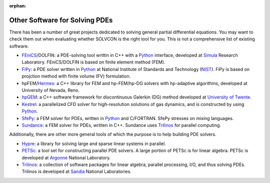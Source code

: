:orphan:

===============================
Other Software for Solving PDEs
===============================

There has been a number of great projects dedicated to solving general partial
differential equations.  You may want to check them out when evaluating whether
SOLVCON is the right tool for you.  This is not a comprehensive list of
existing software.

- FEniCS_/DOLFIN: a PDE-solving tool writtin in C++ with a Python_ interface,
  developed at Simula_ Research Laboratory.  FEniCS/DOLFIN is based on finite
  element method (FEM).
- FiPy_: a PDE solver written in Python_ at National Institute of Standards and
  Technology (NIST_).  FiPy is based on projction method with finite volume
  (FV) formulation.
- hpFEM/Hermes_: a C++ library for FEM and hp-FEM/hp-DG solvers with
  hp-adaptive algorithms, developed at University of Nevada, Reno.
- hpGEM_: a C++ software framework for discontinuous Galerkin (DG) method
  developed at `University of Twente <http://www.math.utwente.nl/nacm/>`_.
- Kestrel_: a parallelized CFD solver for high-resolution solutions of gas
  dynamics, and is constructed by using Python_.
- SfePy_: a FEM solver for PDEs, written in Python_ and C/FORTRAN.  SfePy
  stresses on mixing languages.
- Sundance_: a FEM solver for PDEs, written in C++.  Sundance uses Trilinos_
  for parallel computing.

.. _Python: http://www.python.org/

.. _FEniCS: http://www.fenicsproject.org/
.. _Simula: http://simula.no/
.. _FiPy: http://www.ctcms.nist.gov/fipy/
.. _NIST: http://www.nist.gov/
.. _Hermes: http://hpfem.org/hermes/
.. _hpGEM: http://wwwhome.math.utwente.nl/~hpgemdev/
.. _Kestrel: http://pdf.aiaa.org/preview/2010/CDReadyMASM10_1812/PV2010_511.pdf
.. _SfePy: http://sfepy.org/
.. _Sundance: http://www.math.ttu.edu/~kelong/Sundance/html/index.html

Additionally, there are other more general tools of which the purpose is to
help building PDE solvers.

- Hypre_: a library for solving large and sparse linear systems in parallel.
- PETSc_: a tool set for constructing parallel PDE solvers.  A large portion of
  PETSc is for linear algebra.  PETSc is developed at Argonne_ National
  Laboratory.
- Trilinos_: a collection of software packages for linear algebra, parallel
  processing, I/O, and thus solving PDEs.  Trilinos is developed at Sandia_
  National Laboratories.

.. _Hypre: http://acts.nersc.gov/hypre/
.. _PETSc: http://www.mcs.anl.gov/petsc/petsc-as/
.. _Argonne: http://www.anl.gov/
.. _Trilinos: http://trilinos.sandia.gov/
.. _Sandia: http://www.sandia.gov/
